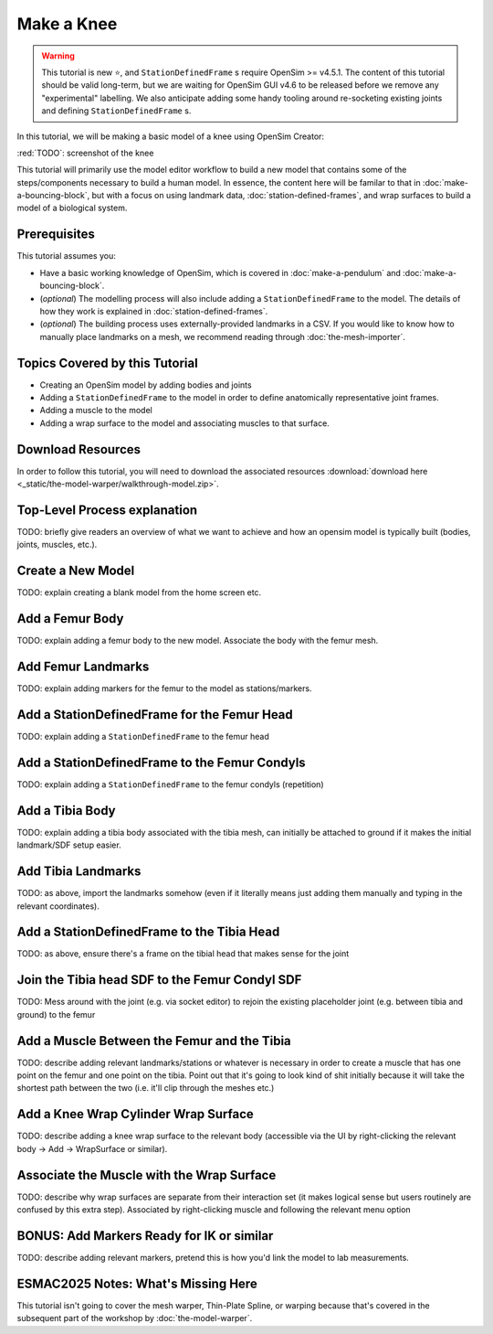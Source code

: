 Make a Knee
===========

.. warning::

    This tutorial is new ⭐, and ``StationDefinedFrame`` s require OpenSim >= v4.5.1. The content
    of this tutorial should be valid long-term, but we are waiting for OpenSim GUI v4.6 to be
    released before we remove any "experimental" labelling. We also anticipate adding some handy
    tooling around re-socketing existing joints and defining ``StationDefinedFrame`` s.

In this tutorial, we will be making a basic model of a knee using OpenSim Creator:

:red:`TODO`: screenshot of the knee

This tutorial will primarily use the model editor workflow to build a new model that
contains some of the steps/components necessary to build a human model. In essence, the
content here will be familar to that in :doc:`make-a-bouncing-block`, but with a focus
on using landmark data, :doc:`station-defined-frames`, and wrap surfaces to build a
model of a biological system.


Prerequisites
-------------

This tutorial assumes you:

- Have a basic working knowledge of OpenSim, which is covered in :doc:`make-a-pendulum`
  and :doc:`make-a-bouncing-block`.
- (*optional*) The modelling process will also include adding a ``StationDefinedFrame`` to
  the model. The details of how they work is explained in :doc:`station-defined-frames`.
- (*optional*) The building process uses externally-provided landmarks in a CSV. If you
  would like to know how to manually place landmarks on a mesh, we recommend reading
  through :doc:`the-mesh-importer`.


Topics Covered by this Tutorial
-------------------------------

* Creating an OpenSim model by adding bodies and joints
* Adding a ``StationDefinedFrame`` to the model in order to define anatomically
  representative joint frames.
* Adding a muscle to the model
* Adding a wrap surface to the model and associating muscles to that surface.


Download Resources
------------------

In order to follow this tutorial, you will need to download the associated
resources :download:`download here <_static/the-model-warper/walkthrough-model.zip>`.


Top-Level Process explanation
-----------------------------

TODO: briefly give readers an overview of what we want to achieve and how an opensim
model is typically built (bodies, joints, muscles, etc.).


Create a New Model
------------------

TODO: explain creating a blank model from the home screen etc.


Add a Femur Body
----------------

TODO: explain adding a femur body to the new model. Associate the body with
the femur mesh.


Add Femur Landmarks
-------------------

TODO: explain adding markers for the femur to the model as stations/markers.


Add a StationDefinedFrame for the Femur Head
--------------------------------------------

TODO: explain adding a ``StationDefinedFrame`` to the femur head


Add a StationDefinedFrame to the Femur Condyls
----------------------------------------------

TODO: explain adding a ``StationDefinedFrame`` to the femur condyls (repetition)


Add a Tibia Body
----------------

TODO: explain adding a tibia body associated with the tibia mesh, can initially be
attached to ground if it makes the initial landmark/SDF setup easier.


Add Tibia Landmarks
-------------------

TODO: as above, import the landmarks somehow (even if it literally means just adding them
manually and typing in the relevant coordinates).


Add a StationDefinedFrame to the Tibia Head
-------------------------------------------

TODO: as above, ensure there's a frame on the tibial head that makes sense for the joint


Join the Tibia head SDF to the Femur Condyl SDF
-----------------------------------------------

TODO: Mess around with the joint (e.g. via socket editor) to rejoin the existing placeholder joint
(e.g. between tibia and ground) to the femur


Add a Muscle Between the Femur and the Tibia
--------------------------------------------

TODO: describe adding relevant landmarks/stations or whatever is necessary in order to
create a muscle that has one point on the femur and one point on the tibia. Point out that
it's going to look kind of shit initially because it will take the shortest path between the
two (i.e. it'll clip through the meshes etc.)


Add a Knee Wrap Cylinder Wrap Surface
-------------------------------------

TODO: describe adding a knee wrap surface to the relevant body (accessible via the UI by
right-clicking the relevant body -> Add -> WrapSurface or similar).


Associate the Muscle with the Wrap Surface
------------------------------------------

TODO: describe why wrap surfaces are separate from their interaction set (it makes logical sense
but users routinely are confused by this extra step). Associated by right-clicking muscle
and following the relevant menu option

BONUS: Add Markers Ready for IK or similar
------------------------------------------

TODO: describe adding relevant markers, pretend this is how you'd link the model to
lab measurements.

ESMAC2025 Notes: What's Missing Here
------------------------------------

This tutorial isn't going to cover the mesh warper, Thin-Plate Spline, or warping because
that's covered in the subsequent part of the workshop by :doc:`the-model-warper`.
